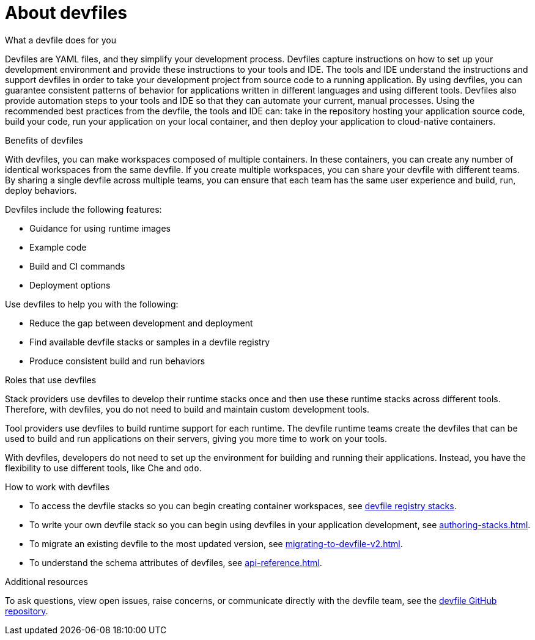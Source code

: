 [id="con_devfile_{context}"]
= About devfiles

[role="_abstract"]

.What a devfile does for you

Devfiles are YAML files, and they simplify your development process. Devfiles capture instructions on how to set up your development environment and provide these instructions to your tools and IDE. The tools and IDE understand the instructions and support devfiles in order to take your development project from source code to a running application. By using devfiles, you can guarantee consistent patterns of behavior for applications written in different languages and using different tools. Devfiles also provide automation steps to your tools and IDE so that they can automate your current, manual processes. Using the recommended best practices from the devfile, the tools and IDE can: take in the repository hosting your application source code, build your code, run your application on your local container, and then deploy your application to cloud-native containers.

.Benefits of devfiles

With devfiles, you can make workspaces composed of multiple containers. In these containers, you can create any number of identical workspaces from the same devfile. If you create multiple workspaces, you can share your devfile with different teams. By sharing a single devfile across multiple teams, you can ensure that each team has the same user experience and build, run, deploy behaviors.

Devfiles include the following features:

* Guidance for using runtime images
* Example code
* Build and CI commands
* Deployment options

Use devfiles to help you with the following:

* Reduce the gap between development and deployment
* Find available devfile stacks or samples in a devfile registry
* Produce consistent build and run behaviors

.Roles that use devfiles

Stack providers use devfiles to develop their runtime stacks once and then use these runtime stacks across different tools. Therefore, with devfiles, you do not need to build and maintain custom development tools.

Tool providers use devfiles to build runtime support for each runtime. The devfile runtime teams create the devfiles that can be used to build and run applications on their servers, giving you more time to work on your tools.

With devfiles, developers do not need to set up the environment for building and running their applications. Instead, you have the flexibility to use different tools, like Che and `odo`.

.How to work with devfiles

* To access the devfile stacks so you can begin creating container workspaces, see link:https://github.com/devfile/registry/tree/main/stacks[devfile registry stacks].
* To write your own devfile stack so you can begin using devfiles in your application development, see xref:authoring-stacks.adoc[].
* To migrate an existing devfile to the most updated version, see xref:migrating-to-devfile-v2.adoc[].
* To understand the schema attributes of devfiles, see xref:api-reference.adoc[].

.Additional resources

[role="_additional-resources"]

To ask questions, view open issues, raise concerns, or communicate directly with the devfile team, see the link:https://github.com/devfile/api[devfile GitHub repository].

